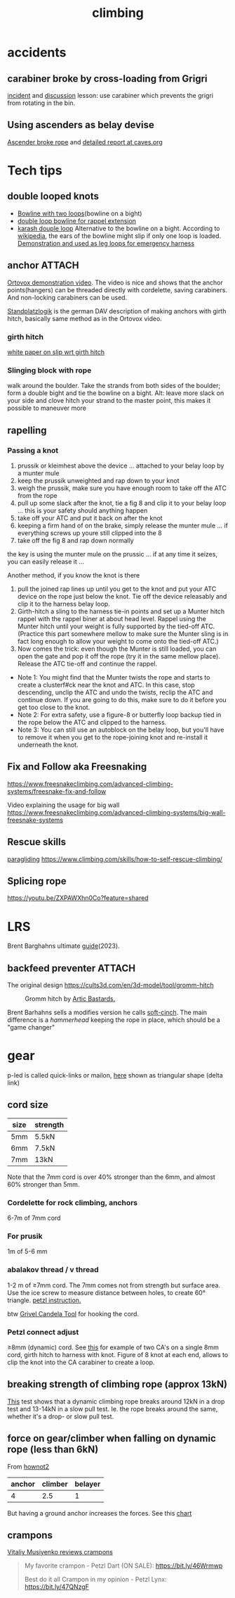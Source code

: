 :PROPERTIES:
:ID:       81c7c1b3-33ab-40c9-b195-f86bb234c3df
:END:
#+title: climbing

* accidents
** carabiner broke by cross-loading from Grigri
[[http://publications.americanalpineclub.org/articles/13200305300/Fall-on-Rock-Inadequate-Protection-Inadequate-Clothing-and-Equipment-Weather][incident]] and [[http://www.rockclimbing.com/cgi-bin/forum/gforum.cgi?do=post_view_flat;post=168185;page=1;sb=post_latest_reply;so=ASC;mh=25;][discussion]]
lesson: use carabiner which prevents the grigri from rotating in the bin.
** Using ascenders as belay devise
[[http://www.supertopo.com/climbers-forum/330793/Mistakes-synergy-death-Accident-report-Joe-Ivy][Ascender broke rope]] and [[http://www.caves.org/section/vertical/nh/45/ivyaccrpt.html][detailed report at caves.org]]
* Tech tips
** double looped knots
- [[https://www.climbing.com/skills/tech-tip-sport-streamlining-anchors/][Bowline with two loops]](bowline on a bight)
- [[https://www.alpinesavvy.com/blog/double-loop-bowline-for-a-rappel-tether][double loop bowline for rappel extension]]
- [[https://en.wikipedia.org/wiki/Karash_double_loop][karash douple loop]]
  Alternative to the bowline on a bight. According to [[https://en.wikipedia.org/wiki/Bowline_on_a_bight#Dangers][wikipedia]], the ears of the bowline might slip if only one loop is loaded.
  [[https://youtu.be/6EyfYyJkZss][Demonstration and used as leg loops for emergency harness]]
** anchor :ATTACH:
[[https://youtu.be/jkx02ANJiDY][Ortovox demonstration video]]. The video is nice and shows that the anchor points(hangers) can be threaded directly with cordelette, saving carabiners. And non-locking carabiners can be used.

[[attachment:StandplatzlogikVDBS2020.pdf][Standplatzlogik]] is the german DAV description of making anchors with girth hitch, basically same method as in the Ortovox video.

*** girth hitch
[[https://staff.weber.edu/derekdebruin/][white paper on slip wrt girth hitch]]
*** Slinging block with rope
  walk around the boulder. Take the strands from both sides of the boulder; form a double bight and tie the bowline on a bight.
  Alt: leave more slack on your side and clove hitch your strand to the master point, this makes it possible to maneuver more
  [[attachment:_20240114_13483515326.jpg]]
** rapelling
*** Passing a knot
1. prussik or kleimhest above the device ... attached to your belay loop by a munter mule
2. keep the prussik unweighted and rap down to your knot
3. weigh the prussik, make sure you have enough room to take off the ATC from the rope
4. pull up some slack after the knot, tie a fig 8 and clip it to your belay loop ... this is your safety should anything happen
5. take off your ATC and put it back on after the knot
6. keeping a firm hand of on the brake, simply release the munter mule ... if everything screws up youre still clipped into the 8
7. take off the fig 8 and rap down normally
the key is using the munter mule on the prussic ... if at any time it seizes, you can easily release it ...


Another method, if you know the knot is there
1. pull the joined rap lines up until you get to the knot and put your ATC device on the rope just below the knot. Tie off the device releasably and clip it to the harness belay loop.
2. Girth-hitch a sling to the harness tie-in points and set up a Munter hitch rappel with the rappel biner at about head level. Rappel using the Munter hitch until your weight is fully supported by the tied-off ATC. (Practice this part somewhere mellow to make sure the Munter sling is in fact long enough to allow your weight to come onto the tied-off ATC.)
3. Now comes the trick: even though the Munter is still loaded, you can open the gate and pop it off the rope (try it in the same mellow place). Release the ATC tie-off and continue the rappel.
- Note 1: You might find that the Munter twists the rope and starts to create a clusterf#ck near the knot and ATC. In this case, stop descending, unclip the ATC and undo the twists, reclip the ATC and continue down. If you are going to do this, make sure to do it before you get too close to the knot.
- Note 2: For extra safety, use a figure-8 or butterfly loop backup tied in the rope below the ATC and clipped to the harness.
- Note 3: You can still use an autoblock on the belay loop, but you'll have to remove it when you get to the rope-joining knot and re-install it underneath the knot.
** Fix and Follow aka Freesnaking

https://www.freesnakeclimbing.com/advanced-climbing-systems/freesnake-fix-and-follow

Video explaining the usage for big wall
https://www.freesnakeclimbing.com/advanced-climbing-systems/big-wall-freesnake-systems

** Rescue skills
[[id:a29f1a2c-0649-4029-8ac3-9bcc60c11102][paragliding]]
https://www.climbing.com/skills/how-to-self-rescue-climbing/
** Splicing rope

https://youtu.be/ZXPAWXhn0Co?feature=shared

* LRS

Brent Barghahns ultimate [[https://www.brentbarghahn.com/climbing-blog/redpoint-rope-soloing-revised-2023][guide]](2023).

** backfeed preventer :ATTACH:

The original design
https://cults3d.com/en/3d-model/tool/gromm-hitch
#+CAPTION: Gromm hitch by [[https://cults3d.com/en/users/ArcticBastards/3d-models][Artic Bastards.]]
[[attachment:_20240120_143805hell-grommets.jpg]]

Brent Barhahns sells a modifies version he calls [[https://avantclimbing.com/products/soft-cinch-lead-rope-solo-backfeed-preventer-5-pack][soft-cinch]]. The main difference is a /hammerhead/ keeping the rope in place, which should be a "game changer"
[[attachment:_20240120_153145SoftCinchGIF1.gif]]

* gear
p-led is called quick-links or mailon, [[https://www.google.com/search?q=delta+link+climbing][here]] shown as triangular shape (delta link)

** cord size

| size | strength |
|------+----------|
| 5mm  | 5.5kN    |
| 6mm  | 7.5kN    |
| 7mm  | 13kN     |
Note that the 7mm cord is over 40% stronger than the 6mm, and almost 60% stronger than 5mm.

*** Cordelette for rock climbing, anchors
6-7m of 7mm cord
*** For prusik
1m of 5-6 mm
*** abalakov thread / v thread
1-2 m of ≥7mm cord. The 7mm comes not from strength but surface area.
Use the ice screw to measure distance between holes, to create 60° triangle. [[https://www.petzl.com/US/en/Sport/Rappelling-on-an-abalakov?ActivityName=Ice-climbing][petzl instruction.]]

btw [[https://www.google.com/search?q=Grivel+Candela+Ice+Screw+Tool][Grivel Candela Tool]] for hooking the cord.

*** Petzl connect adjust
≥8mm (dynamic) cord. See [[https://youtu.be/ZZuDTKIDptc?feature=shared&t=86][this]] for example of two CA's on a single 8mm cord, girth hitch to harness with knot. Figure of 8 knot at each end, allows to clip the knot into the CA carabiner to create a loop.

** breaking strength of climbing rope (approx 13kN)
[[https://youtu.be/ZWaDh6-roMI?feature=shared&t=303][This]] test shows that a dynamic climbing rope breaks around 12kN in a drop test and 13-14kN in a slow pull test. Ie. the rope breaks around the same, whether it's a drop- or slow pull test.
** force on gear/climber when falling on dynamic rope (less than 6kN)

From [[https://www.hownot2.com/post/climbing-science#c990e4_9baafdd0e10848cfbc376951dfcde834~mv2.png][hownot2]]
| anchor | climber | belayer |
|--------+---------+---------|
|      4 |     2.5 |       1 |

But having a ground anchor increases the forces. See this [[https://www.hownot2.com/post/big-climbers#viewer-djhjt][chart]]

** crampons
[[https://youtu.be/fPbya5hEiSI][Vitaliy Musiyenko reviews crampons]]
#+begin_quote
My favorite crampon - Petzl Dart (ON SALE):
https://bit.ly/46Wrmwp

Best do it all Crampon in my opinion - Petzl Lynx:
https://bit.ly/47QNzgF
#+end_quote
